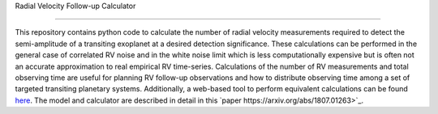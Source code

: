 Radial Velocity Follow-up Calculator

====================================

This repository contains python code to calculate the number of radial velocity measurements required to detect the semi-amplitude of a transiting exoplanet at a desired detection significance. These calculations can be performed in the general case of correlated RV noise and in the white noise limit which is less computationally expensive but is often not an accurate approximation to real empirical RV time-series. Calculations of the number of RV measurements and total observing time are useful for planning RV follow-up observations and how to distribute observing time among a set of targeted transiting planetary systems. Additionally, a web-based tool to perform equivalent calculations can be found `here <http://maestria.astro.umontreal.ca/rvfc/>`_. The model and calculator are described in detail in this `paper https://arxiv.org/abs/1807.01263>`_.

